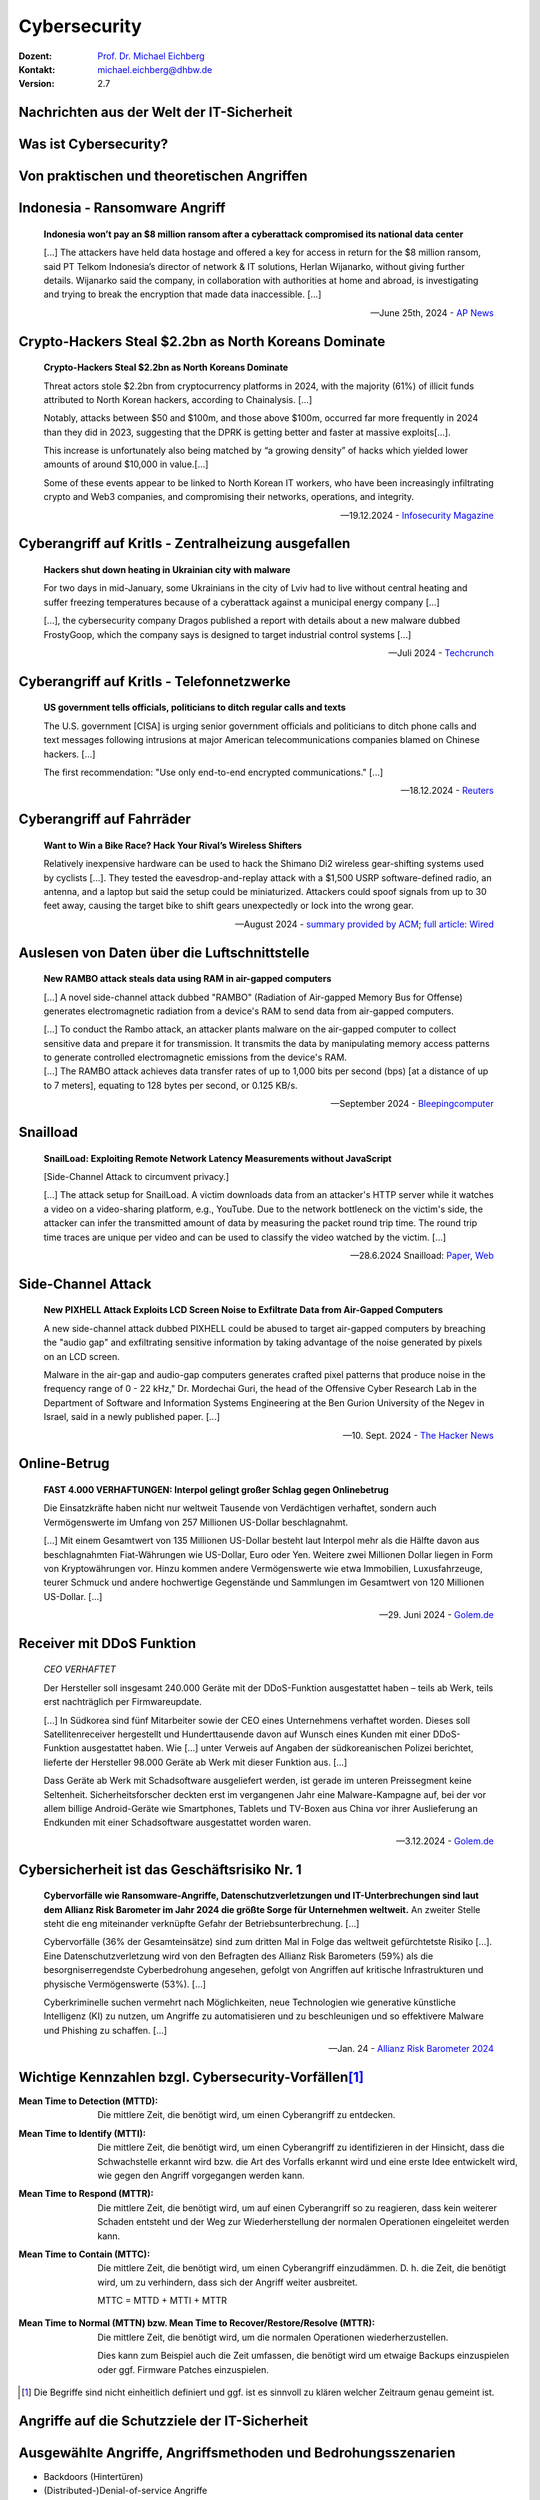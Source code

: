 .. meta::
    :version: renaissance
    :author: Michael Eichberg
    :keywords: "IT Sicherheit", 
    :description lang=de: Grundlagen IT Security - IT Schulung
    :id: schulung-it-security-grundlagen
    :first-slide: last-viewed
    :master-password: WirklichSchwierig!    

.. |html-source| source::
    :prefix: https://delors.github.io/
    :suffix: .html
.. |pdf-source| source::
    :prefix: https://delors.github.io/
    :suffix: .html.pdf
.. |at| unicode:: 0x40

.. role:: incremental   
.. role:: eng
.. role:: ger
.. role:: red
.. role:: green

.. role:: raw-html(raw)
   :format: html



.. class:: animated-symbol organic-red

Cybersecurity 
=====================================================

:Dozent: `Prof. Dr. Michael Eichberg <https://delors.github.io/cv/folien.de.rst.html>`__
:Kontakt: michael.eichberg@dhbw.de
:Version: 2.7

.. supplemental::

  :Folien: 
      |html-source|

      |pdf-source|
  :Fehler melden:
      https://github.com/Delors/delors.github.io/issues


Nachrichten aus der Welt der IT-Sicherheit
----------------------

.. deck::

    .. card::

        .. epigraph::

            .. rubric:: Paragon Spyware Tool Linked to Canadian Police

            Researchers at the University of Toronto's Citizen Lab in Canada said Ontario Provincial Police appear to have deployed spyware from Israel's Paragon on computers under its control. Spyware victims were Android phone users who were added to a WhatsApp group, where a malicious PDF file was sent to compromise devices via "zero click" intrusion. The researchers said Paragon's Graphite spyware has been linked to users in Australia, Canada, Cyprus, Denmark, Israel, and Singapore.

            -- `19.3.2025 - Bloomberg,  <https://www.bloomberg.com/news/articles/2025-03-19/paragon-spyware-tool-linked-to-canadian-police-watchdog-says?embedded-checkout=true>`__

    .. card::

        .. epigraph::

            .. rubric:: Paragon Spyware Tool mit kanadischer Polizei in Verbindung gebracht

            Forscher des *Citizen Lab* der Universität Toronto in Kanada haben festgestellt, dass die Polizei der Provinz Ontario offenbar Spyware des israelischen Unternehmens Paragon auf den von ihr kontrollierten Computern eingesetzt hat. Bei den Spyware-Opfern handelte es sich um Nutzer von Android-Telefonen, die zu einer WhatsApp-Gruppe hinzugefügt wurden, in der eine bösartige PDF-Datei per „Zero-Click“-Einbruch an kompromittierte Geräte gesendet wurde. Den Forschern zufolge wurde die Graphite-Spyware von Paragon mit Nutzern in Australien, Kanada, Zypern, Dänemark, Israel und Singapur in Verbindung gebracht.

            -- `19.3.2025 - Bloomberg (Übersetzt mit DeepL), <https://www.bloomberg.com/news/articles/2025-03-19/paragon-spyware-tool-linked-to-canadian-police-watchdog-says?embedded-checkout=true>`__

    .. card::

        .. epigraph::

            .. rubric:: CISA Warns of Active Exploitation in GitHub Action Supply Chain Compromise

            The U.S. Cybersecurity and Infrastructure Security Agency (CISA) on Tuesday added a vulnerability linked to the supply chain compromise of the GitHub Action, tj-actions/changed-files, to its Known Exploited Vulnerabilities (KEV) catalog.

            The high-severity flaw, tracked as CVE-2025-30066 (CVSS score: 8.6), involves the breach of the GitHub Action to inject malicious code that enables a remote attacker to access sensitive data via actions logs.

            -- `19.3.2025 - The Hacker News,  <https://thehackernews.com/2025/03/cisa-warns-of-active-exploitation-in.html>`__


    .. card::

        .. epigraph::

            .. rubric:: CISA warnt vor aktiver Ausnutzung einer Schwachstelle in der Lieferkette von GitHub-Aktion

            Die US-Behörde für Cybersicherheit und Infrastruktursicherheit (CISA) hat am Dienstag eine Schwachstelle im Zusammenhang mit der Kompromittierung der Lieferkette der GitHub-Aktion tj-actions/changed-files in ihren Katalog der bekannten ausgenutzten Schwachstellen (KEV) aufgenommen.

            Die hochgradig gefährliche Schwachstelle, die als CVE-2025-30066 (CVSS-Score: 8.6) verfolgt wird, beinhaltet die Verletzung der GitHub-Action, um bösartigen Code einzuschleusen, der es einem entfernten Angreifer ermöglicht, über Aktionsprotokolle auf sensible Daten zuzugreifen.

            -- `19.3.2025 - The Hacker News (Übersetzt mit DeepL), <https://thehackernews.com/2025/03/cisa-warns-of-active-exploitation-in.html>`__







Was ist Cybersecurity?
-----------------------

.. stack::

    .. layer:: incremental

        .. epigraph::

            **Cybersecurity is the practice of protecting systems, networks, and programs from digital attacks**. These cyberattacks are usually aimed at accessing, changing, or destroying sensitive information; extorting money from users via ransomware; or interrupting normal business processes.

            -- July 4th, 2024 - `Cisco <https://www.cisco.com/c/en/us/products/security/what-is-cybersecurity.html>`__

    .. layer:: incremental

        .. epigraph::

            [...] The security precautions related to computer information and access address four major threats: **(1) theft of data**, such as that of military secrets from government computers; **(2) vandalism**, including the destruction of data by a computer virus; **(3) fraud**, such as employees at a bank channeling funds into their own accounts; and **(4) invasion of privacy**, such as the illegal accessing of protected personal financial or medical data from a large database. [...]

            -- July 4th, 2024 - `Britannica <https://www.britannica.com/technology/computer-security>`__

    .. layer:: incremental

        .. epigraph::
            
            **VERORDNUNG (EU) 2019/881 DES EUROPÄISCHEN PARLAMENTS UND DES RATES vom 17. April 2019 über die ENISA (Agentur der Europäischen Union für Cybersicherheit**

            *Artikel 2 Nummer 1* 

            „Cybersicherheit“ bezeichnet alle Tätigkeiten, die notwendig sind, um Netz- und Informationssysteme, die Nutzer solcher Systeme und andere von Cyberbedrohungen betroffene Personen zu schützen [...]

            -- `Verordnung (EU) 2019/881 <https://eur-lex.europa.eu/legal-content/DE/TXT/PDF/?uri=CELEX:32019R0881>`__

    .. layer:: incremental

        Das Ziel der IT-Sicherheit ist es Systeme vor:

        - Ausfall
        - Missbrauch
        - Sabotage
        - Spionage
        - Betrug und Diebstahl zu schützen



.. class:: new-section

Von praktischen und theoretischen Angriffen
-------------------------------------------------------------



.. class:: no-title center-child-elements

Indonesia - Ransomware Angriff
-------------------------------------------------------------

.. epigraph::

    **Indonesia won’t pay an $8 million ransom after a cyberattack compromised its national data center**

    [...] The attackers have held data hostage and offered a key for access in return for the $8 million ransom, said PT Telkom Indonesia’s director of network & IT solutions, Herlan Wijanarko, without giving further details. Wijanarko said the company, in collaboration with authorities at home and abroad, is investigating and trying to break the encryption that made data inaccessible. [...]

    -- June 25th, 2024 - `AP News <https://apnews.com/article/indonesia-ransomware-attack-national-data-center-213c14c6cc69d7b66815e58478f64cee>`__



.. class:: no-title center-child-elements

Crypto-Hackers Steal $2.2bn as North Koreans Dominate
-------------------------------------------------------------

.. epigraph:: 

    **Crypto-Hackers Steal $2.2bn as North Koreans Dominate**

    Threat actors stole $2.2bn from cryptocurrency platforms in 2024, with the majority (61%) of illicit funds attributed to North Korean hackers, according to Chainalysis. [...]

    Notably, attacks between $50 and $100m, and those above $100m, occurred far more frequently in 2024 than they did in 2023, suggesting that the DPRK is getting better and faster at massive exploits[...].

    This increase is unfortunately also being matched by “a growing density” of hacks which yielded lower amounts of around $10,000 in value.[...]

    Some of these events appear to be linked to North Korean IT workers, who have been increasingly infiltrating crypto and Web3 companies, and compromising their networks, operations, and integrity.

    -- 19.12.2024 - `Infosecurity Magazine <https://www.infosecurity-magazine.com/news/cryptohackers-steal-22bn-north/>`__



.. class:: no-title center-child-elements

Cyberangriff auf KritIs - Zentralheizung ausgefallen
----------------------------------------------------

.. epigraph::

    **Hackers shut down heating in Ukrainian city with malware**

    For two days in mid-January, some Ukrainians in the city of Lviv had to live without central heating and suffer freezing temperatures because of a cyberattack against a municipal energy company [...]
    
    [...], the cybersecurity company Dragos published a report with details about a new malware dubbed FrostyGoop, which the company says is designed to target industrial control systems [...]

    -- Juli 2024 - `Techcrunch <https://techcrunch.com/2024/07/23/hackers-shut-down-heating-in-ukrainian-city-with-malware-researchers-say/?guccounter=1>`__



.. class:: no-title center-child-elements

Cyberangriff auf KritIs - Telefonnetzwerke
----------------------------------------------------

.. epigraph::

    **US government tells officials, politicians to ditch regular calls and texts**

    The U.S. government [CISA] is urging senior government officials and politicians to ditch phone calls and text messages following intrusions at major American telecommunications companies blamed on Chinese hackers. [...]

    The first recommendation: "Use only end-to-end encrypted communications." [...]


    --18.12.2024 - `Reuters <https://www.reuters.com/world/us/us-cyber-watchdog-tells-senior-officials-immediately-adopt-end-to-end-encryption-2024-12-18/>`__    




.. class:: no-title center-child-elements

Cyberangriff auf Fahrräder
----------------------------

.. epigraph::

    **Want to Win a Bike Race? Hack Your Rival’s Wireless Shifters**

    Relatively inexpensive hardware can be used to hack the Shimano Di2 wireless gear-shifting systems used by cyclists [...]. They tested the eavesdrop-and-replay attack with a $1,500 USRP software-defined radio, an antenna, and a laptop but said the setup could be miniaturized. Attackers could spoof signals from up to 30 feet away, causing the target bike to shift gears unexpectedly or lock into the wrong gear. 

    --August 2024 - `summary provided by ACM <https://technews.acm.org/archives.cfm?fo=2024-08-aug/aug-16-2024.html>`__; `full article: Wired <https://www.wired.com/story/shimano-wireless-bicycle-shifter-jamming-replay-attacks/>`__



.. class:: no-title center-child-elements

Auslesen von Daten über die Luftschnittstelle
----------------------------------------------------------------


.. epigraph::

    **New RAMBO attack steals data using RAM in air-gapped computers**

    [...] A novel side-channel attack dubbed  "RAMBO" (Radiation of Air-gapped Memory Bus for Offense) generates electromagnetic radiation from a device's RAM to send data from air-gapped computers.

    .. container:: incremental

        [...] To conduct the Rambo attack, an attacker plants malware on the air-gapped computer to collect sensitive data and prepare it for transmission. It transmits the data by manipulating memory access patterns to generate controlled electromagnetic emissions from the device's RAM. 

    .. container:: incremental

        [...] The RAMBO attack achieves data transfer rates of up to 1,000 bits per second (bps) [at a distance of up to 7 meters], equating to 128 bytes per second, or 0.125 KB/s.

    --September 2024 - `Bleepingcomputer  <https://www.bleepingcomputer.com/news/security/new-rambo-attack-steals-data-using-ram-in-air-gapped-computers/>`__


.. supplemental::

    .. rubric:: Weitere Details

    .. epigraph::
    
        The emitted data is encoded into "1" and "0," represented in the radio signals as "on" and "off." The researchers opted for using Manchester code to enhance error detection and ensure signal synchronization, reducing the chances for incorrect interpretations at the receiver's end.
        
        The attacker may use a relatively inexpensive Software-Defined Radio (SDR) with an antenna to intercept the modulated electromagnetic emissions and convert them back into binary information.


.. class:: no-title center-child-elements

Snailload
-------------------------------------------------------------

.. epigraph::

    **SnailLoad: Exploiting Remote Network Latency Measurements without JavaScript**

    [Side-Channel Attack to circumvent privacy.]
    
    [...] The attack setup for SnailLoad. A victim downloads data from an attacker's HTTP server while it watches a video on a video-sharing platform, e.g., YouTube. Due to the network bottleneck on the victim's side, the attacker can infer the transmitted amount of data by measuring the packet round trip time. The round trip time traces are unique per video and can be used to classify the video watched by the victim. [...]

    -- 28.6.2024 Snailload: `Paper <https://www.snailload.com/snailload.pdf>`__, `Web <https://www.snailload.com>`__



.. class:: no-title center-child-elements

Side-Channel Attack
--------------------------

.. epigraph::

    **New PIXHELL Attack Exploits LCD Screen Noise to Exfiltrate Data from Air-Gapped Computers**

    A new side-channel attack dubbed PIXHELL could be abused to target air-gapped computers by breaching the "audio gap" and exfiltrating sensitive information by taking advantage of the noise generated by pixels on an LCD screen.

    Malware in the air-gap and audio-gap computers generates crafted pixel patterns that produce noise in the frequency range of 0 - 22 kHz," Dr. Mordechai Guri, the head of the Offensive Cyber Research Lab in the Department of Software and Information Systems Engineering at the Ben Gurion University of the Negev in Israel, said in a newly published paper. [...]

    -- 10. Sept. 2024 - `The Hacker News <https://thehackernews.com/2024/09/new-pixhell-attack-exploits-screen.html>`__



.. class:: no-title center-child-elements

Online-Betrug
-----------------

.. epigraph::

    **FAST 4.000 VERHAFTUNGEN: Interpol gelingt großer Schlag gegen Onlinebetrug**

    Die Einsatzkräfte haben nicht nur weltweit Tausende von Verdächtigen verhaftet, sondern auch Vermögenswerte im Umfang von 257 Millionen US-Dollar beschlagnahmt.

    [...] Mit einem Gesamtwert von 135 Millionen US-Dollar besteht laut Interpol mehr als die Hälfte davon aus beschlagnahmten Fiat-Währungen wie US-Dollar, Euro oder Yen. Weitere zwei Millionen Dollar liegen in Form von Kryptowährungen vor. Hinzu kommen andere Vermögenswerte wie etwa Immobilien, Luxusfahrzeuge, teurer Schmuck und andere hochwertige Gegenstände und Sammlungen im Gesamtwert von 120 Millionen US-Dollar. [...]

    --29. Juni 2024 - `Golem.de <https://www.golem.de/news/fast-4-000-verhaftungen-interpol-gelingt-grosser-schlag-gegen-onlinebetrug-2406-186568.html>`__



.. class:: no-title center-child-elements

Receiver mit DDoS Funktion
-------------------------------------------------------------

.. epigraph::

    *CEO VERHAFTET*

    Der Hersteller soll insgesamt 240.000 Geräte mit der DDoS-Funktion ausgestattet haben – teils ab Werk, teils erst nachträglich per Firmwareupdate.

    [...] In Südkorea sind fünf Mitarbeiter sowie der CEO eines Unternehmens verhaftet worden. Dieses soll Satellitenreceiver hergestellt und Hunderttausende davon auf Wunsch eines Kunden mit einer DDoS-Funktion ausgestattet haben. Wie [...] unter Verweis auf Angaben der südkoreanischen Polizei berichtet, lieferte der Hersteller 98.000 Geräte ab Werk mit dieser Funktion aus. [...] 

    Dass Geräte ab Werk mit Schadsoftware ausgeliefert werden, ist gerade im unteren Preissegment keine Seltenheit. Sicherheitsforscher deckten erst im vergangenen Jahr eine Malware-Kampagne auf, bei der vor allem billige Android-Geräte wie Smartphones, Tablets und TV-Boxen aus China vor ihrer Auslieferung an Endkunden mit einer Schadsoftware ausgestattet worden waren. 

    -- 3.12.2024 - `Golem.de <https://www.golem.de/news/ceo-verhaftet-satellitenreceiver-jahrelang-mit-ddos-funktion-ausgeliefert-2412-191354.html>`__




Cybersicherheit ist das Geschäftsrisiko Nr. 1
-------------------------------------------------------------


.. epigraph::

    **Cybervorfälle wie Ransomware-Angriffe, Datenschutzverletzungen und IT-Unterbrechungen sind laut dem Allianz Risk Barometer im Jahr 2024 die größte Sorge für Unternehmen weltweit.** An zweiter Stelle steht die eng miteinander verknüpfte Gefahr der Betriebsunterbrechung. [...]

    Cybervorfälle (36% der Gesamteinsätze) sind zum dritten Mal in Folge das weltweit gefürchtetste Risiko [...]. Eine Datenschutzverletzung wird von den Befragten des Allianz Risk Barometers (59%) als die besorgniserregendste Cyberbedrohung angesehen, gefolgt von Angriffen auf kritische Infrastrukturen und physische Vermögenswerte (53%). [...]

    Cyberkriminelle suchen vermehrt nach Möglichkeiten, neue Technologien wie generative künstliche Intelligenz (KI) zu nutzen, um Angriffe zu automatisieren und zu beschleunigen und so effektivere Malware und Phishing zu schaffen. [...]

    -- Jan. 24 - `Allianz Risk Barometer 2024 <https://www.allianz-trade.de/wissen/wirtschafts-news/allianz-risk-barometer-2024-geschaeftsrisiken.html?utm_source=google&utm_medium=cpc&utm_campaign=[generic][mm][de][de][leadgen][trade_credit_insurance][e][p][b][p-max]-eh_wkv_p-max&_bt=&_bk=&_bm=&_bn=x&_bg=&gad_source=1&gbraid=0AAAAAC_uaZo7sk9ZvZrwUYEuUPFQbJoY1&gclid=Cj0KCQiAvP-6BhDyARIsAJ3uv7aL2d0IlFz61--XDPzi50sJUl5JjeneJlk3ehYu3pTYgkyDz0C0_cMaAtzKEALw_wcB>`__



Wichtige Kennzahlen bzgl. Cybersecurity-Vorfällen\ [#]_
-----------------------------------------------------------------

.. container:: scrollable

    .. class:: incremental

    :Mean Time to Detection (MTTD): 
        Die mittlere Zeit, die benötigt wird, um einen Cyberangriff zu entdecken.

    .. class:: incremental

    :Mean Time to Identify (MTTI): 
        Die mittlere Zeit, die benötigt wird, um einen Cyberangriff zu identifizieren in der Hinsicht, dass die Schwachstelle erkannt wird bzw. die Art des Vorfalls erkannt wird und eine erste Idee entwickelt wird, wie gegen den Angriff vorgegangen werden kann.

    .. class:: incremental

    :Mean Time to Respond (MTTR): 
        Die mittlere Zeit, die benötigt wird, um auf einen Cyberangriff so zu reagieren, dass kein weiterer Schaden entsteht und der Weg zur Wiederherstellung der normalen Operationen eingeleitet werden kann.

    .. class:: incremental

    :Mean Time to Contain (MTTC):
        Die mittlere Zeit, die benötigt wird, um einen Cyberangriff einzudämmen. D. h. die Zeit, die benötigt wird, um zu verhindern, dass sich der Angriff weiter ausbreitet.

        MTTC = MTTD + MTTI + MTTR


    .. class:: incremental

    :Mean Time to Normal (MTTN) bzw. Mean Time to Recover/Restore/Resolve (MTTR):
        Die mittlere Zeit, die benötigt wird, um die normalen Operationen wiederherzustellen. 
        
        Dies kann zum Beispiel auch die Zeit umfassen, die benötigt wird um etwaige Backups einzuspielen oder ggf. Firmware Patches einzuspielen.

.. [#] Die Begriffe sind nicht einheitlich definiert und ggf. ist es sinnvoll zu klären welcher Zeitraum genau gemeint ist. 

.. supplemental::

    Die MTTD kann häufig nur im Nachgang genau ermittelt werden, sollte aber natürlich nachgefasst werden, um die eigenen Prozesse zu kontrollieren und ggf. zu verbessern. Insbesondere im Zusammenhang mit APTs können vergleichsweise lange Zeiträume bis zur Entdeckung vergehen. Zum Beispiel kann es sein, dass man als erstes feststellt, dass es unerwartete Verbindungen zu einem externen Server gibt. Zu diesem Zeitpunkt ist aber noch unklar wie der Angreifer vorgegangen ist, welche Daten ggf. schon abgeflossen sind und was genau zu tun ist, um den Angreifer zu stoppen. Es ist insbesondere auch noch nicht klar auf welche Systeme er bereits Zugriff hat. 

    Die Zeit bis zum Beispiel erkannt wurde, dass ein bestimmter Account ausgenutzt wurde und dieser dann gesperrt wurde, oder zum Beispiel bestimmte Netzwerkverbindungen effektiv blockiert werden und begonnen werden kann mit der Wiederherstellung der Systeme, wird als MTTR bezeichnet. 

    Die MTTC misst somit nicht wie lange es dauert bis alle Auswirkungen des Angriffs beseitigt sind/die normale Operation wiederhergestellt ist, sondern „nur“ wie lange es dauert die weitere Verbreitung zu stoppen.




.. class:: new-section transition-fade

Angriffe auf die Schutzziele der IT-Sicherheit
-------------------------------------------------------------



Ausgewählte Angriffe, Angriffsmethoden und Bedrohungsszenarien
----------------------------------------------------------------

.. class:: incremental

- Backdoors (:ger:`Hintertüren`)
- (Distributed-)Denial-of-service Angriffe
- Direct-access Angriffe (d. h. physischer Angriff auf das System)
- Eavesdropping (:ger:`Abhören`)
- Malware
- Man-in-the-middle (MITM) Angriffe
- Privilege escalation (unterschieden werden: horizontale und vertikale)
- Side-Channel attacks/\ :ger:`Seitenkanalangriffe`
- Spoofing (z. B. IP-Spoofing)
- Social engineering (z. B. Phishing)
  
.. class:: incremental
    
- Advanced Persistent Threats (APT)
- *Store-now, Decrypt-later* (:ger:`Speichere jetzt, Entschlüssele später`)


.. supplemental::

    :Vertikale Privilege Escalation: Der Angreifer erhält Zugriff auf höhere Rechte, die er vorher nicht hatte.
    :Horizontale Privilege Escalation: Der Angreifer erhält Zugriff auf die Rechte einer anderen Person, die er vorher nicht hatte.
    :APT: Der Begriff *Advanced Persistent Threat* (≘ „fortgeschrittene, andauernde Bedrohung“) bezeichnet gezielte Cyberangriffe durch professionelle Gruppen (häufig *state sponsored*). Es werden in der Regel langfristige Ziele verfolgt. Diese dienen zum Beispiel der Spionage oder der Vorbereitung auf einen Cyberkrieg. Häufige Ziele sind Regierungen und Unternehmen sowie Organisationen, die über kritische Daten verfügen. Insbesondere in der Anfangsphase gehen die Angreifer sehr vorsichtig vor, um nicht entdeckt zu werden. Danach unterscheidet sich das Vorgehen je nach Zielsetzung. Häufig wird versucht den Zugriff auf das Zielsystem langfristig zu erhalten, um so an weitere Informationen zu gelangen.



Schutzziele der IT-Sicherheit: CIA-Triade
--------------------------------------------

.. raw:: html
    :class: center-child-elements

    <style>
    .cia-triangle {
        position: relative;
        width: 400px;
        height: 400px;
        overflow: visible;
        scale: 1.5;
        transform: translate(0, 50px);

        * {
            position: absolute;
        }

        .bottom-left {
            left: 0;
           background: linear-gradient(145.98deg, rgba(255,255,255) 50%, var(--dhbw-dark-red) 50%, var(--dhbw-dark-red) 100%);
        }
        .bottom-right {
            right: 0;
            background: linear-gradient(213.98deg, rgba(255,255,255) 50%, var(--dhbw-dark-red) 50%, var(--dhbw-dark-red) 100%);
        }
        .bottom-left,
        .bottom-right {
            width: 200px;
            height: 135px;
            z-index: 1;
            bottom: 0;
            right: 0;            
        }

        .left,
        .right {
            width: 200px;         
            height: 400px;
            z-index: 2;  
            mix-blend-mode: multiply;
        }

        .left {
            background: linear-gradient(116.57deg, rgba(255,255,255,1) 0%, rgba(255,255,255,1) 50%, var(--dhbw-light-red) 50%, var(--dhbw-light-red) 100%);
        }
    
        .right {
            right: 0;
            background: linear-gradient(243.43deg, rgba(255,255,255,1) 0%, rgba(255,255,255,1) 50%, var(--dhbw-red) 50%, var(--dhbw-red) 100%);
        }

        p {
            font-size: 0.75em;
        
            &.availability {
                bottom: -20%;
                left: 50%;
                transform: translate(-50%);
            }

            &.integrity {
                top: 50%;
                right: -20%;
                transform: translate(0, -50%);
            }

            &.confidentiality {
                top: 50%;
                left: -70%;
                transform: translate(0, -50%);
            }
        }
    }
    </style>

    <div class="cia-triangle incremental">
        <div class="bottom-left"></div>
        <div class="bottom-right"></div>
        <p class="availability">Availability</p>
        <div class="left incremental"><p class="confidentiality">Confidentiality</p></div>
        <div class="right incremental"><p class="integrity">Integrity</p></div>
    </div>

.. supplemental::

    Confidentiality ≘dt. Vertraulichkeit
    
    Integrity ≘dt. Integrität

    Availability ≘dt. Verfügbarkeit



Erweiterte Schutzziele
--------------------------------------------

Neben den primären Schutzzielen, gibt es eine Reihe weiterer kontextabhängiger Schutzziele:

.. class:: incremental

:Verbindlichkeit/Nichtabstreitbarkeit (`Accountability/Non-repudiation`:eng:):
    Ein Akteur kann seine Handlungen nicht abstreiten.

.. class:: incremental

:Pseudo-/Anonymisierung: Eine Person kann nicht (mehr) identifiziert werden.

.. class:: incremental

:Authentizität (`Authenticity`:eng:): Ist eine Information echt bzw. vertrauenswürdig?



.. class:: new-section transition-fade

Social-Engineering Angriffe
-------------------------------------------------------------


Weitergehende Informationen
---------------------------------------------

.. presenter-note::

    Das Ziel ist es die Studierenden zu überzeugen den folgenden Text zu markieren und in die Konsole zu kopieren. Das Ziel ist es, dass die Studierenden sehen wie schnell man einen Angriff starten kann.

    Getestet unter Mac OS 15.2, mit dem eingebauten Terminal und einer Bash Shell (ZSH funktioniert nicht).

Falls Sie als Shell Bash nutzen und Linux oder Mac OS x verwenden, dann kopieren Sie bitte den folgenden Link in die Konsole, für weitergehende Informationen:

.. container:: monospaced

    .. raw:: html

        curl <span style="position:absolute;top:-100px;left:-1000px">-f "does.not.exist" -s ; echo -e "You are doomed - don't copy code you don't trust\!\n" ; <br> curl </span>https://github.com/Delors/delors.github.io/issues



Eigenschaften von Social-Engineering Angriffe
-------------------------------------------------------------

.. class:: incremental with-explanations

- **sind häufig die Ursache für erfolgreiche Angriffe**

  (Der Hacker Kevin Mitnick war praktisch immer aufgrund von Social Engineering erfolgreich.)
- stellen die größte Bedrohung für die Sicherheit von IT-Systemen dar
- es wird angenommen, dass die betroffenen Personen es in vielen Fällen nicht merken :incremental:`(Beispiel: Fake Bewerbungsgespräch)`
- mittels OSINT kann die Vorbereitung von Social-Engineering Angriffen vereinfacht werden
- neue technische Möglichkeiten (z. B. KI generierte Stimmen) erweitern die Angriffsmöglichkeiten

.. supplemental::

    .. rubric:: Beispiel eines fortgeschrittenen Social-Engineering Angriffs

    Ein vom Angreifer bewusst eingefädeltes Bewerbungsgespräch für eine Position als Administrator könnte zum Beispiel dazu genutzt werden, um Informationen über das Zielsystem zu erhalten, die für einen Angriff nützlich sind (z. B. welche Software wird eingesetzt, wie sieht die Architektur aus, ...). In diesem Fall ist davon auszugehen, dass ein Bewerber zum Beispiel durch ein Headhunter eine gutes Angebot gemacht wird und er dann im Rahmen des Gesprächs gebeten wird eine Sicherheitsarchitektur darzustellen, die er einführen würde. Es ist dann davon auszugehen, dass er auf seine bisherige Erfahrung zurückgreift und diese darstellt und er somit die Architektur des Zielsystems offenlegt.

    .. rubric:: Neue Gefahren 

    Durch KI generierte Stimmen kann es Angreifern gelingen, z. B. durch das Vortäuschen einer Notlage einer nahestehenden Person, an Informationen zu gelangen.


**One Question Saved Ferrari from a Deepfake Scam**
-------------------------------------------------------------

.. epigraph::

    With one question, an executive at Ferrari stopped an effort to use deepfake technology to scam the company. CEO Benedetto Vigna (pictured) was impersonated on a call by deepfake software that, using a convincing imitation of Vigna's southern Italian accent, said he needed to discuss something confidential that required an unspecified currency-hedge transaction to be carried out. The executive started to have suspicions and asked, for identification purposes, the title of the book Vigna had recently recommended to him. With that, the call ended.

    -- Juli, 2024 - Zusammenfassung: `ACM <https://technews.acm.org/archives.cfm?fo=2024-07-jul/jul-29-2024.html>`__\ ; Original: `‘I Need to Identify You': How One Question Saved Ferrari From a Deepfake Scam - Bloomberg <https://www.bloomberg.com/news/articles/2024-07-26/ferrari-narrowly-dodges-deepfake-scam-simulating-deal-hungry-ceo>`__





Ausgewählte Social-Engineering Angriffe 
-------------------------------------------------------------

.. container:: scrollable

    .. class:: incremental

    :Phishing and Spear Phishing: 

        *Phishing* nutzt elektr. Kommunikationswege um an Informationen zu gelangen (z. B. E-Mail oder SMS). 
        
        *Spear phishing* ist Phishing, bei der der Angreifer auf eine bestimmte Zielgruppe oder sogar eine einzelne Person abzielt.

    .. class:: incremental

    :Smishing: 
    
        Phishing mit Hilfe von SMS.

    .. class:: incremental

    :Vishing:

        Phishing mit Hilfe von Telefonanrufen.
        
        .. incremental::

            (Z. B. `Anrufe von Europol <https://www.europol.europa.eu/publications-events/publications/vishing-calls>`__)

    .. class:: incremental

    :Quishing/QR phishing: 

        Phishing mit Hilfe von QR Codes. 

    .. class:: incremental

    :Whaling:

        Phishing, dass sich gegen hochrangige und sehr ausgewählte Personen richtet (z. B. den CEO eines Unternehmens).

    .. class:: incremental

    :Pharming:

        Manipulation des DNS-Servers, um den Nutzer auf eine gefälschte Webseite zu leiten, um dann sensitive Informationen zu erlangen.

    .. class:: incremental

    :Spam / Spam over Internet messaging (SPIM):

        Unerwünschte und nicht angeforderte E-Mail-Nachrichten oder Nachrichten in sozialen Medien bzw. Instant Messaging-Diensten.

    .. class:: incremental

    :Dumpster Diving:

        Durchsuchen von „Müllcontainern“ nach Informationen, die für einen Angriff nützlich sein könnten.

    .. class:: incremental

    :Shoulder Surfing:

        Beobachten von Personen, die sich an einem Computer anmelden, um das Passwort zu erfahren oder die sensitive Informationen auf dem Schreibtisch liegen haben.   

    .. class:: incremental

    :Tailgating:

        Ein Angreifer nutzt die Zugangsberechtigung einer Person, um sich Zugang zu einem Gebäude zu verschaffen ohne dass die Person dies bemerkt oder gar zustimmt. 
        
        Dies kann z. B. durch Zugangsschleusen verhindert werden, die immer nur einer Person den Zugang gewähren. 

    .. class:: incremental

    :Identity Fraud:

        Identitätsdiebstahl. Der Angreifer gibt sich als jemand anderes aus, um an Informationen zu gelangen oder um eine Straftat zu begehen.

    .. class:: incremental

    :Invoice Scams:

        Versenden von Rechnungen, für Dienstleistungen und Produkte die man nicht gekauft hat (z. B. Rechnungen für Postzustellung.)

    .. class:: incremental

    :Credential Harvesting:
    
        Sammlung von Zugangsdaten, die durch Sicherheitslücken in Systemen oder durch Phishing erlangt wurden. 

    .. class:: incremental

    :Hoax:
        Eine bewusste Falschmeldung, die Menschen dazu veranlasst etwas falsches zu glauben. 

    .. class:: incremental

    :Impersonation oder Pretexting: 
        Vorgabe einer falschen Identität (z. B. als Mitarbeiter des IT-Supports); d. h. der Angreifer gibt sich persönlich als jemand anderes aus, um an Informationen zu gelangen und nutzt dafür keine elektronischen Hilfsmittel.

    .. class:: incremental

    :Eavesdropping:
        Abhören von Gesprächen, um an relevante Informationen zu gelangen.   

    .. class:: incremental

    :Eliciting Information:
        Der Angreifer versucht durch geschicktes Fragen an Informationen zu gelangen, die für einen Angriff nützlich sein könnten.

    .. class:: incremental

    :Baiting (`Ködern`:ger:):
        Der Angreifer bietet etwas an, um an Informationen zu gelangen (z. B. ein USB-Stick mit einem Virus, der sich beim Einstecken des USB-Sticks auf dem Rechner installiert.)

    .. class:: incremental

    :Watering Hole Attack:
        Der Angreifer infiziert eine Webseite, die von der Zielgruppe häufig besucht wird, um dann die Besucher der Webseite anzugreifen.
    
    .. class:: incremental

    :Typo Squatting:
        Ausnutzen von Tippfehlern durch das Registrieren einer Domain, die der Domain eines Zielunternehmens ähnelt, um dann Besucher der Webseite auf eine gefälschte Webseite zu leiten. (z. B. `www.gooogle.com`)


.. supplemental::

    .. rubric:: Quishing/QR phishing: 

    D. h. der Angreifer erstellt einen QR Code, der auf eine gefälschte Webseite führt. Der QR Code wird dann z. B. auf einem Plakat angebracht oder zum Beispiel an einer Säule zum Kaufen von Fahrkarten, um möglichst viele Personen glaubhaft zu erreichen.

    .. rubric:: HOAX

    Ein Beispiel eines nicht-harmlosen Streichs (Hoax) ist die Falschmeldung vom 1. April 2003, dass Bill Gates gestorben sei. Diese Falschmeldung wurde von vielen Menschen geglaubt und hatte relevanten Einfluss auf den Aktienmarkt.

    .. rubric:: Credential harvesting

    In der Anfangszeit von Github und Bitbucket wurden häufig Zugangsdaten und Zertifikate in öffentlichen Repositories gefunden, da die Nutzer diese im Quellcode hinterlegt hatten oder sogar als Ressourcen direkt eingebunden hatten.

    .. rubric:: Impersonation

    .. epigraph::
    
        **U.S. charges 14 North Koreans in $88 million identity theft and extortion case**

        The Department of Justice accused 14 North Koreans of conspiring to use false identities to get IT jobs with U.S. companies and siphon money back to their home country.

        The indictment in Missouri federal court alleged that the conspiracy generated at least $88 million.

        The State Department said Thursday it is offering an up to $5 million reward for information about the conspirators and others associated with the two “North Korean front companies.”

        -- 12.12.2024 - `CNBC <https://www.cnbc.com/2024/12/12/north-koreans-charged-identity-theft-extortion-conspiracy-doj.html>`__


    .. rubric:: Typische Phishing E-Mail

    .. image:: images/phishing-mail-fake-fedex.png 
        :align: center
        :width: 80%



„Motivationstechniken“ von Angreifern
-------------------------------------------------------------

.. class:: incremental

- Autorität: Der Angreifer gibt sich z. B. als Mitarbeiter des IT-Supports aus.
- Einschüchterung (:eng:`Intimidation`)
- Dringlichkeit (*„In 10 Minuten verschlüssele ich den Rechner.“*)
- Konsens (*„Alle machen das so.“*)
- Knappheit (*„Es sind nur noch drei Rechner nicht infiziert.“*)
- Vertrautheit 
- Vertrauen



.. class:: new-section transition-fade

Cybersicherheit stärken 
-------------------------------------------------------------



.. class:: no-title center-child-elements

Bug-Bounty-Programme
-------------------------------------------------------------


.. epigraph::

    **Microsoft to offer hackers millions in Zero Day Quest event**

    Microsoft on Tuesday unveiled Zero Day Quest, a bug bounty event offering up to $4 million in rewards to security researchers.

    "At the end of the day, we recognize that when it comes to security, it's fundamentally a team sport," Microsoft CEO Satya Nadella said during his Tuesday keynote. "And that's why we want to partner, and we're partnering broadly with the security community." 

    [...] Zero Day Quest is the "largest of its kind" and will offer a potential $4 million in awards for research into cloud and AI, which he described as "high-impact areas."

    -- 19.11.2024 `Techtarget <https://www.techtarget.com/searchsecurity/news/366616078/Microsoft-to-offer-hackers-millions-in-Zero-Day-Quest-event>`__


.. supplemental::

    Bug-Bounty-Programme sind Initiativen, die Einzelpersonen oder Forschergruppen für das Finden und Melden von Softwarefehlern belohnen. Diese Programme werden häufig von Softwareanbietern initiiert, um die Sicherheit ihrer Produkte zu verbessern.


.. class:: no-title center-child-elements

BSI: Post-Quantum Cryptography
-------------------------------------------------------------

.. epigraph::

    **A joint statement from partners from 18 EU member states[...]**

    This threat to cryptography [i. e. established public-key cryptography is no longer secure] is posed by the development of a [...] quantum computer, which can break traditional public-key cryptographic schemes, [...] due to Shor’s algorithm. While there are currently no such cryptographically relevant quantum computers (CRQC) available, their development is progressing rapidly [...] :incremental:`preparing for the quantum threat should be considered an integral aspect of cyber security risk management.`

    :incremental:`[...] we currently strongly recommend to deploy PQC in hybrid solutions for most use-cases, i.e. combining a deployed cryptographic scheme with PQC in such a way that the combination remains secure even if one of its components is broken.`

    :incremental:`[...] The transition should also consider cryptoagility, allowing to ensure a more resilient transition to PQC[...]`

    -- 27.11.2024 `Securing Tomorrow, Today: Transitioning to Post-Quantum Cryptography (PQC) <https://www.bsi.bund.de/SharedDocs/Downloads/EN/BSI/Crypto/PQC-joint-statement.pdf?__blob=publicationFile&v=3>`__



Quantencomputer - Bedrohungsbewertung
-------------------------------------------------------------

.. rubric:: [Bewertung der Bedrohung durch Quantencomputer]

.. epigraph::

    [...] preparing for the quantum threat should be considered an integral aspect of cybersecurity risk management. In an attempt to quantify the risk, the 2023 issue of the Quantum Threat Timeline conducted a survey among 37 international leading experts from academia and industry. Out of these, 17 estimated the risk that a CRQC appears within a 10-year timeframe higher than 5%. Moreover, 10 of these respondents even indicated a likelihood of about 50% or more.

    :incremental:`[...] To ensure an acceptable level of readiness, we recommend that these should be protected against 'store now, decrypt later' attacks as soon as possible, latest by the end of 2030.`

    -- 27.11.2024 `Securing Tomorrow, Today: Transitioning to Post-Quantum Cryptography (PQC) <https://www.bsi.bund.de/SharedDocs/Downloads/EN/BSI/Crypto/PQC-joint-statement.pdf?__blob=publicationFile&v=3>`__


.. class:: new-subsection transition-scale

Die NIS 2 Richtlinie
-------------------------------------------------------------

.. container:: far-far-smaller minor margin-left-1em margin-right-1em margin-top-1em

    `Directive (EU) 2022/2555 of the European Parliament and of the Council of 14 December 2022 on measures for a high common level of cybersecurity across the Union, amending Regulation (EU) No 910/2014 and Directive (EU) 2018/1972, and repealing Directive (EU) 2016/1148 (NIS 2 Directive) <https://eur-lex.europa.eu/legal-content/DE/TXT/HTML/?uri=CELEX:32022L2555#d1e40-80-1>`__



NIS 2 Richtlinie (:eng:`NIS 2 Directive`)
-------------------------------------------------------------

.. container:: scrollable

    .. class:: incremental list-with-explanations

    - Die NIS2-Richtlinie ist die zweite EU-Richtlinie zur Netz- und Informationssicherheit (NIS) in der EU.
    - seit 17. Oktober 2024 müssen alle nationalstaaten entsprechende Regelungen in nationales Recht umgesetzt haben und ab 18. Oktober 2024 anwenden
    - Das Hauptziel ist die Verbesserung der Widerstandsfähigkeit gegen Cyberkriminalität und die Verbesserung des europäischen und nationalen Cybersecurity-Managements.

      Die neue NIS-2-Richtlinie zielt darauf ab, die Widerstandsfähigkeit und Reaktionsfähigkeit des öffentlichen und privaten Sektors zu verbessern. Der Schwerpunkt der Richtlinie liegt auf der Bekämpfung der Cyberkriminalität.

    -  Die NIS-2-Richtlinie gilt für Organisationen, inkl. Unternehmen und Zulieferer, die durch Erbringung wesentlicher oder wichtiger Dienstleistungen eine entscheidende Rolle für die Aufrechterhaltung der europäischen Wirtschaft und Gesellschaft spielen. 

    - Die Führungskräfte von betroffenen Einrichtungen sind für die Überwachung der Umsetzung der NIS-2-Richtlinie verantwortlich und können für Verstöße gegen die NIS-2-Richtlinie haftbar gemacht werden (Artikel 20).



.. supplemental::

    .. epigraph::

        **Artikel 20, Governance**

        (1)   Die Mitgliedstaaten stellen sicher, dass die Leitungsorgane wesentlicher und wichtiger Einrichtungen die von diesen Einrichtungen zur Einhaltung von Artikel 21 ergriffenen Risikomanagementmaßnahmen im Bereich der Cybersicherheit billigen, ihre Umsetzung überwachen und für Verstöße gegen diesen Artikel durch die betreffenden Einrichtungen verantwortlich gemacht werden können. [...]

        (2)   Die Mitgliedstaaten stellen sicher, dass die Mitglieder der Leitungsorgane wesentlicher und wichtiger Einrichtungen an Schulungen teilnehmen müssen, und fordern wesentliche und wichtige Einrichtungen auf, allen Mitarbeitern regelmäßig entsprechende Schulungen anzubieten, um ausreichende Kenntnisse und Fähigkeiten zur Erkennung und Bewertung von Risiken sowie Managementpraktiken im Bereich der Cybersicherheit und deren Auswirkungen auf die von der Einrichtung erbrachten Dienste zu erwerben.
   
        -- NIS 2 - KAPITEL IV `RISIKOMANAGEMENTMAẞNAHMEN UND BERICHTSPFLICHTEN IM BEREICH DER CYBERSICHERHEIT <https://eur-lex.europa.eu/legal-content/DE/TXT/HTML/?uri=CELEX:32022L2555#d1e3310-80-1>`__



NIS 2 - Berichtspflichten
----------------------------

- Wesentliche und wichtige Einrichtungen müssen unverzüglich (*in jeden Fall aber innerhalb von 24 Stunden*) über jeden Sicherheitsvorfall unterrichten, der erhebliche Auswirkungen auf die Erbringung ihrer Dienste hat
-   Ein Sicherheitsvorfall gilt als erheblich, wenn

    .. class:: incremental

    a) er schwerwiegende Betriebsstörungen der Dienste oder finanzielle Verluste für die betreffende Einrichtung verursacht hat oder verursachen kann;

    b) er andere natürliche oder juristische Personen durch erhebliche materielle oder immaterielle Schäden beeinträchtigt hat oder beeinträchtigen kann.



Von NIS2 betroffene Öffentliche und private Einrichtungen\ [#]_
-----------------------------------------------------------------

.. container:: far-smaller

    Folgende Organisation mit mehr als 50 Mitarbeitern und einem Umsatz von mehr als 10 Millionen Euro müssen die NIS-2-Richtlinie einhalten (obligatorisch).


.. container:: two-columns far-smaller
    
    .. container:: column no-separator

        - Post- und Kurierdienste
        - Abfallwirtschaft
        - Chemie
        - Lebensmittel
        - Herstellung medizinischer Geräten
        - Computer und Elektronik
        - Maschinen
        - Kraftfahrzeuge
        - Energie

    .. container:: column

        - Verkehrswesen
        - Bankwesen
        - Finanzmarkt-Infrastrukturen
        - Gesundheitswesen
        - Trinkwasserversorgung und -verteilung
        - Digitale Infrastrukturen
        - Online-Marktplätze
        - Online-Suchmaschinen
        - Cloud Computing-Dienste

.. container:: incremental far-smaller
    
    Bis zum 17. April 2025 erstellen die Mitgliedstaaten eine Liste von wesentlichen und wichtigen Einrichtungen und von Einrichtungen, die Domänennamen-Registrierungsdienste erbringen und aktualisieren sie gegebenenfalls regelmäßig — spätestens alle 2 Jahre.
  
.. [#] `Details siehe Anhang I und II der NIS 2 Richtlinie <https://eur-lex.europa.eu/legal-content/DE/TXT/HTML/?uri=CELEX:32022L2555#d1e32-143-1>`__



.. class:: no-title center-child-elements

NIS 2 - Nationale Cybersicherheitsstrategie
-------------------------------------------------------------

.. attention::

    Jeder Mitgliedstaat erlässt eine *nationale Cybersicherheitsstrategie*, die die strategischen Ziele, die zur Erreichung dieser Ziele erforderlichen Ressourcen sowie angemessene politische und regulatorische Maßnahmen zur Erreichung und Aufrechterhaltung eines hohen Cybersicherheitsniveaus enthält.



NIS 2 - zentrale Einrichtungen
-------------------------------------------------------------

.. image:: images/nis_2.svg
    :align: center
    :width: 95%

.. container:: legende far-far-smaller padding-1em

   :CSIRT: Computer Security Incident Response Team
   :Behörden für das Krisenmanagement: Sollte es mehr als eine geben, so wird eine explizit benannt, die für die Koordination und das  Management von *Cybersicherheitsvorfällen großen Ausmaßes und Krisen* zuständig ist
 

.. supplemental::

    Ein zentraler Gedanke ist die Vernetzung der zuständigen Behörden sowohl auf nationaler als auch auf europäischer Ebene sicherzustellen.